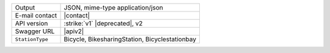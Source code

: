 .. bikesharing
      
======================     ==================================
Output                     JSON, mime-type application/json
E-mail contact             |contact|
API version                :strike:`v1` |deprecated|, v2
Swagger URL                |apiv2|
:literal:`StationType`     Bicycle, BikesharingStation,
                           Bicyclestationbay
======================     ==================================


